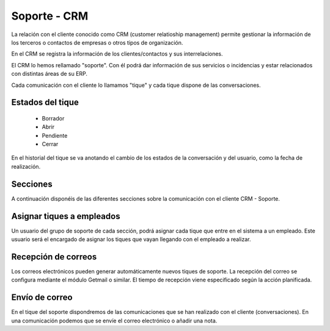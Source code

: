 =============
Soporte - CRM
=============

La relación con el cliente conocido como CRM (customer relatioship management)
permite gestionar la información de los terceros o contactos de empresas o otros
tipos de organización.

En el CRM se registra la información de los clientes/contactos y sus interrelaciones.

El CRM lo hemos rellamado "soporte". Con él podrá dar información de sus servicios o
incidencias y estar relacionados con distintas áreas de su ERP.

Cada comunicación con el cliente lo llamamos "tique" y cada tique dispone de
las conversaciones.

.. inheritref:: helpdesk/helpdesk:section:estados_del_tique

Estados del tique
=================

 * Borrador
 * Abrir
 * Pendiente
 * Cerrar

En el historial del tique se va anotando el cambio de los estados de la conversación
y del usuario, como la fecha de realización.

.. inheritref:: helpdesk/helpdesk:section:secciones

Secciones
=========

A continuación disponéis de las diferentes secciones sobre
la comunicación con el cliente CRM - Soporte.

.. inheritref:: helpdesk/helpdesk:section:asignar_tiques_a_empleados

Asignar tiques a empleados
==========================

Un usuario del grupo de soporte de cada sección, podrá asignar cada
tique que entre en el sistema a un empleado. Este usuario será el encargado
de asignar los tiques que vayan llegando con el empleado a realizar.

.. inheritref:: helpdesk/helpdesk:section:recepcion_de_correos

Recepción de correos
====================

Los correos electrónicos pueden generar automáticamente nuevos tiques de soporte.
La recepción del correo se configura mediante el módulo Getmail o similar. El tiempo
de recepción viene especificado según la acción planificada.

.. inheritref:: helpdesk/helpdesk:section:envio_de_correo

Envío de correo
===============

En el tique del soporte dispondremos de las comunicaciones que se han realizado con el cliente
(conversaciones). En una comunicación podemos que se envíe el correo electrónico o añadir
una nota.
